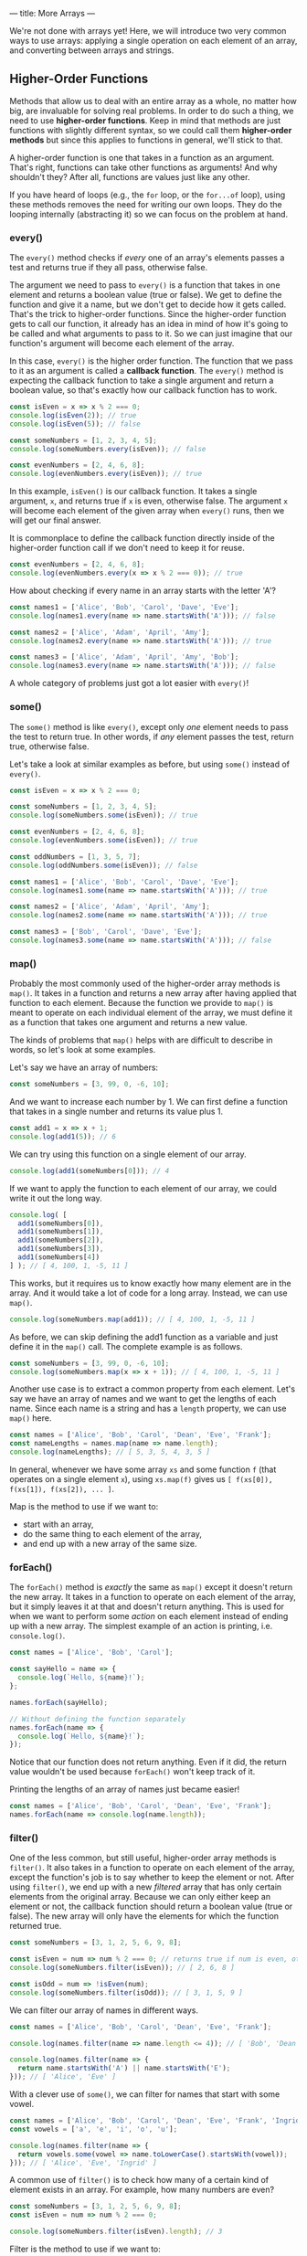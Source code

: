 ---
title: More Arrays
---

We're not done with arrays yet! Here, we will introduce two very common ways to use arrays: applying a single operation on each element of an array, and converting between arrays and strings.

** Higher-Order Functions
Methods that allow us to deal with an entire array as a whole, no matter how big, are invaluable for solving real problems. In order to do such a thing, we need to use *higher-order functions*. Keep in mind that methods are just functions with slightly different syntax, so we could call them *higher-order methods* but since this applies to functions in general, we'll stick to that.

A higher-order function is one that takes in a function as an argument. That's right, functions can take other functions as arguments! And why shouldn't they? After all, functions are values just like any other.

If you have heard of loops (e.g., the ~for~ loop, or the ~for...of~ loop), using these methods removes the need for writing our own loops. They do the looping internally (abstracting it) so we can focus on the problem at hand.

*** every()
The ~every()~ method checks if /every/ one of an array's elements passes a test and returns true if they all pass, otherwise false.

The argument we need to pass to ~every()~ is a function that takes in one element and returns a boolean value (true or false). We get to define the function and give it a name, but we don't get to decide how it gets called. That's the trick to higher-order functions. Since the higher-order function gets to call our function, it already has an idea in mind of how it's going to be called and what arguments to pass to it. So we can just imagine that our function's argument will become each element of the array.

In this case, ~every()~ is the higher order function. The function that we pass to it as an argument is called a *callback function*. The ~every()~ method is expecting the callback function to take a single argument and return a boolean value, so that's exactly how our callback function has to work.

#+BEGIN_SRC js
const isEven = x => x % 2 === 0;
console.log(isEven(2)); // true
console.log(isEven(5)); // false

const someNumbers = [1, 2, 3, 4, 5];
console.log(someNumbers.every(isEven)); // false

const evenNumbers = [2, 4, 6, 8];
console.log(evenNumbers.every(isEven)); // true
#+END_SRC

In this example, ~isEven()~ is our callback function. It takes a single argument, ~x~, and returns true if ~x~ is even, otherwise false. The argument ~x~ will become each element of the given array when ~every()~ runs, then we will get our final answer.

It is commonplace to define the callback function directly inside of the higher-order function call if we don't need to keep it for reuse.

#+BEGIN_SRC js
const evenNumbers = [2, 4, 6, 8];
console.log(evenNumbers.every(x => x % 2 === 0)); // true
#+END_SRC

How about checking if every name in an array starts with the letter 'A'?

#+BEGIN_SRC js
const names1 = ['Alice', 'Bob', 'Carol', 'Dave', 'Eve'];
console.log(names1.every(name => name.startsWith('A'))); // false

const names2 = ['Alice', 'Adam', 'April', 'Amy'];
console.log(names2.every(name => name.startsWith('A'))); // true

const names3 = ['Alice', 'Adam', 'April', 'Amy', 'Bob'];
console.log(names3.every(name => name.startsWith('A'))); // false
#+END_SRC

A whole category of problems just got a lot easier with ~every()~!

*** some()
The ~some()~ method is like ~every()~, except only /one/ element needs to pass the test to return true. In other words, if /any/ element passes the test, return true, otherwise false.

Let's take a look at similar examples as before, but using ~some()~ instead of ~every()~.

#+BEGIN_SRC js
const isEven = x => x % 2 === 0;

const someNumbers = [1, 2, 3, 4, 5];
console.log(someNumbers.some(isEven)); // true

const evenNumbers = [2, 4, 6, 8];
console.log(evenNumbers.some(isEven)); // true

const oddNumbers = [1, 3, 5, 7];
console.log(oddNumbers.some(isEven)); // false
#+END_SRC

#+BEGIN_SRC js
const names1 = ['Alice', 'Bob', 'Carol', 'Dave', 'Eve'];
console.log(names1.some(name => name.startsWith('A'))); // true

const names2 = ['Alice', 'Adam', 'April', 'Amy'];
console.log(names2.some(name => name.startsWith('A'))); // true

const names3 = ['Bob', 'Carol', 'Dave', 'Eve'];
console.log(names3.some(name => name.startsWith('A'))); // false
#+END_SRC

*** map()
Probably the most commonly used of the higher-order array methods is ~map()~. It takes in a function and returns a new array after having applied that function to each element. Because the function we provide to ~map()~ is meant to operate on each individual element of the array, we must define it as a function that takes one argument and returns a new value.

The kinds of problems that ~map()~ helps with are difficult to describe in words, so let's look at some examples.

Let's say we have an array of numbers:

#+BEGIN_SRC js
const someNumbers = [3, 99, 0, -6, 10];
#+END_SRC

And we want to increase each number by 1. We can first define a function that takes in a single number and returns its value plus 1.

#+BEGIN_SRC js
const add1 = x => x + 1;
console.log(add1(5)); // 6
#+END_SRC

We can try using this function on a single element of our array.

#+BEGIN_SRC js
console.log(add1(someNumbers[0])); // 4
#+END_SRC

If we want to apply the function to each element of our array, we could write it out the long way.

#+BEGIN_SRC js
console.log( [
  add1(someNumbers[0]),
  add1(someNumbers[1]),
  add1(someNumbers[2]),
  add1(someNumbers[3]),
  add1(someNumbers[4])
] ); // [ 4, 100, 1, -5, 11 ]
#+END_SRC

This works, but it requires us to know exactly how many element are in the array. And it would take a lot of code for a long array. Instead, we can use ~map()~.

#+BEGIN_SRC js
console.log(someNumbers.map(add1)); // [ 4, 100, 1, -5, 11 ]
#+END_SRC

As before, we can skip defining the add1 function as a variable and just define it in the ~map()~ call. The complete example is as follows.

#+BEGIN_SRC js
const someNumbers = [3, 99, 0, -6, 10];
console.log(someNumbers.map(x => x + 1)); // [ 4, 100, 1, -5, 11 ]
#+END_SRC

Another use case is to extract a common property from each element. Let's say we have an array of names and we want to get the lengths of each name. Since each name is a string and has a ~length~ property, we can use ~map()~ here.

#+BEGIN_SRC js
const names = ['Alice', 'Bob', 'Carol', 'Dean', 'Eve', 'Frank'];
const nameLengths = names.map(name => name.length);
console.log(nameLengths); // [ 5, 3, 5, 4, 3, 5 ]
#+END_SRC

In general, whenever we have some array ~xs~ and some function ~f~ (that operates on a single element ~x~), using ~xs.map(f)~ gives us ~[ f(xs[0]), f(xs[1]), f(xs[2]), ... ]~.

Map is the method to use if we want to:
- start with an array,
- do the same thing to each element of the array,
- and end up with a new array of the same size.

*** forEach()
The ~forEach()~ method is /exactly/ the same as ~map()~ except it doesn't return the new array. It takes in a function to operate on each element of the array, but it simply leaves it at that and doesn't return anything. This is used for when we want to perform some /action/ on each element instead of ending up with a new array. The simplest example of an action is printing, i.e. ~console.log()~.

#+BEGIN_SRC js
const names = ['Alice', 'Bob', 'Carol'];

const sayHello = name => {
  console.log(`Hello, ${name}!`);
};

names.forEach(sayHello);

// Without defining the function separately
names.forEach(name => {
  console.log(`Hello, ${name}!`);
});
#+END_SRC

Notice that our function does not return anything. Even if it did, the return value wouldn't be used because ~forEach()~ won't keep track of it.

Printing the lengths of an array of names just became easier!

#+BEGIN_SRC js
const names = ['Alice', 'Bob', 'Carol', 'Dean', 'Eve', 'Frank'];
names.forEach(name => console.log(name.length));
#+END_SRC

*** filter()
One of the less common, but still useful, higher-order array methods is ~filter()~. It also takes in a function to operate on each element of the array, except the function's job is to say whether to keep the element or not. After using ~filter()~, we end up with a new /filtered/ array that has only certain elements from the original array. Because we can only either keep an element or not, the callback function should return a boolean value (true or false). The new array will only have the elements for which the function returned true.

#+BEGIN_SRC js
const someNumbers = [3, 1, 2, 5, 6, 9, 8];

const isEven = num => num % 2 === 0; // returns true if num is even, otherwise false
console.log(someNumbers.filter(isEven)); // [ 2, 6, 8 ]

const isOdd = num => !isEven(num);
console.log(someNumbers.filter(isOdd)); // [ 3, 1, 5, 9 ]
#+END_SRC

We can filter our array of names in different ways.

#+BEGIN_SRC js
const names = ['Alice', 'Bob', 'Carol', 'Dean', 'Eve', 'Frank'];

console.log(names.filter(name => name.length <= 4)); // [ 'Bob', 'Dean', 'Eve' ]

console.log(names.filter(name => {
  return name.startsWith('A') || name.startsWith('E');
})); // [ 'Alice', 'Eve' ]
#+END_SRC

With a clever use of ~some()~, we can filter for names that start with some vowel.

#+BEGIN_SRC js
const names = ['Alice', 'Bob', 'Carol', 'Dean', 'Eve', 'Frank', 'Ingrid'];
const vowels = ['a', 'e', 'i', 'o', 'u'];

console.log(names.filter(name => {
  return vowels.some(vowel => name.toLowerCase().startsWith(vowel));
})); // [ 'Alice', 'Eve', 'Ingrid' ]
#+END_SRC

A common use of ~filter()~ is to check how many of a certain kind of element exists in an array. For example, how many numbers are even?

#+BEGIN_SRC js
const someNumbers = [3, 1, 2, 5, 6, 9, 8];
const isEven = num => num % 2 === 0;

console.log(someNumbers.filter(isEven).length); // 3
#+END_SRC

Filter is the method to use if we want to:
- start with an array,
- and end up with a new array of smaller or equal size as the original, without changing the elements.

*** reduce()
If the previous methods are for handling certain kinds of problems with arrays, then ~reduce()~ is for everything else. Being a very expressive method, ~reduce()~ can be difficult to master but very useful.

The callback function passed to ~reduce()~ needs to take two arguments. Let's call them ~acc~ (short for "accumulator") and ~x~. Like the other methods, ~x~ will become each element of the array. ~acc~ gets an initial value, given by the argument after the callback function, then takes on the values of each successive result of the callback function. You can think of ~reduce()~ as starting with an array and reducing it to a single value (the last value of ~acc~). Some examples will make this more clear.

We don't yet have a way to sum a bunch of numbers in an array. A great use case for ~reduce()~.

#+BEGIN_SRC js
const someNumbers = [1, 2, 3, 4, 5];
console.log(someNumbers.reduce((acc, x) => acc + x, 0)); // 15
#+END_SRC

All we're doing here is adding each number to an accumulator until we reach the end. To break this down, we're giving ~reduce()~ two arguments: a callback function and the number 0. In our callback function, ~acc~ starts off as 0. The first call of our function uses the first element, 1, as the value for ~x~, so we get ~acc + x = 0 + 1 = 1~ as a result. Then the new value for ~acc~ is 1. Then ~x~ becomes the next element, 2. This time, we get ~acc + x = 1 + 2 = 3~ as a result. Then the new value for ~acc~ is 3. And repeat, ~x~ becomes 3. Now, ~acc + x = 3 + 3 = 6~. Then the new value for ~acc~ is 6. Repeat, ~x~ becomes 4. ~acc + x = 6 + 4 = 10~. Then the new value for ~acc~ is 10. Finally, ~x~ becomes 5. ~acc + x = 10 + 5 = 15~. Then the final value for ~acc~ is 15 and that is the final result because there are no more elements in the array.

Perhaps more clearly:

| acc |  x  |     acc + x |
|-----+-----+-------------|
| <l> | <c> |         <r> |
| 0   |  1  |   0 + 1 = 1 |
| 1   |  2  |   1 + 2 = 3 |
| 3   |  3  |   3 + 3 = 6 |
| 6   |  4  |  6 + 4 = 10 |
| 10  |  5  | 10 + 5 = 15 |
| 15  | N/A |         N/A |

#+BEGIN_EXPORT HTML
<br>
#+END_EXPORT

The result we end up with doesn't have to be the same type as the elements. For example, we can sum the lengths of an array of strings all at once:

#+BEGIN_SRC js
const names = ['Alice', 'Bob', 'Carol', 'Dave', 'Eve'];
console.log(names.reduce((acc, name) => acc + name.length, 0)); // 20
#+END_SRC

We can also end up with an array! For example, we can flatten a nested array:

#+BEGIN_SRC js
const nested = [ ['Alice', 'Bob'], ['Carol', 'Dave'] ];
console.log(nested.reduce((acc, x) => [...acc, ...x], []));
#+END_SRC

In fact, ~reduce()~ is so expressive that we can define all of the previous methods just by using it alone:

#+BEGIN_SRC js
const reduceEvery = (xs, f) => xs.reduce((acc, x) => acc ? f(x) : false, true);
console.log(reduceEvery([1, 2, 3, 4, 5], x => x % 2 === 0)); // false
console.log(reduceEvery([2, 4, 6, 8], x => x % 2 === 0)); // true

const reduceSome = (xs, f) => xs.reduce((acc, x) => acc ? true : f(x), false);
console.log(reduceSome([1, 2, 3, 4, 5], x => x % 2 === 0)); // true
console.log(reduceSome([1, 3, 5, 7], x => x % 2 === 0)); // false

const reduceMap = (xs, f) => xs.reduce((acc, x) => [...acc, f(x)], []);
console.log(reduceMap([1, 2, 3, 4, 5], x => x + 1)); // [ 2, 3, 4, 5, 6 ]
console.log(reduceMap(['Alice', 'Bob', 'Carol'], name => name.length)); // [ 5, 3, 5 ]

const reduceFilter = (xs, f) => xs.reduce((acc, x) => f(x) ? [...acc, x] : acc, []);
console.log(reduceFilter([1, 2, 3, 4, 5], x => x % 2 === 0)); // [ 2, 4 ]
console.log(reduceFilter(['Alice', 'Bob', 'Carol'], name => name.length < 4)); // [ 'Bob' ]
#+END_SRC

** Exercises

#+BEGIN_EXPORT HTML
<ul>
	<li><a href="/exercises/08-more-arrays-exercises.js">View exercises</a></li>
	<li><a href="/exercises/08-more-arrays-exercises.js" download type="application/octet-stream">Download exercises</a></li>
	<li><a href="/exercises/08-more-arrays-solutions.js">View solutions</a></li>
	<li><a href="/exercises/08-more-arrays-solutions.js" download type="application/octet-stream">Download solutions</a></li>
</ul>
#+END_EXPORT
